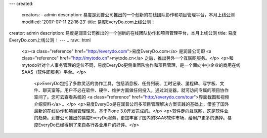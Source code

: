 ---
created:
  creators:
  - admin
  description: 易度是润普公司推出的一个创新的在线团队协作和项目管理平台，本月上线公测
  modified: '2007-07-11 22:16:23'
  title: 易度EveryDo.com上线公测！
creator: admin
description: 易度是润普公司推出的一个创新的在线团队协作和项目管理平台，本月上线公测
title: 易度EveryDo.com上线公测！
---
.. raw:: html
   
   <p><a class="reference" href="http://everydo.com">易度EveryDo.com</a> 是润普公司即 <a class="reference" href="http://mytodo.cn">mytodo.cn</a> 之后，推出另外一个互联网服务。</p>
   <p>和mytodo针对个人事务管理的定位不同，易度EveryDo更侧重团队协作和项目管理，是一个面向中小企业的商用在线SAAS（软件即服务）平台。</p>
        <p>EveryDo包括了多款灵活的协作工具，包括消息板、任务列表、工时记录、里程碑、写字板、文件、聊天室等。用户不必在软件、硬件、维护方面做任何投入，通过浏览器，就可访问专属的项目协作空间了。您可去查看系统的 <a class="reference" href="http://everydo.com/tour">界面截图和视频介绍资料</a> 。</p>
        <p>易度EveryDo是在润普公司多项目管理解决方案实践的基础上，借鉴了国外最新的在线协作和项目管理理念，基于Plone 3.0开发完成的。</p>
        <p>软件走向互联网，这是软件业的趋势。润普公司推出的易度EveryDo服务，更加丰富了国内的SAAS软件市场，给用户更多的选择。易度EveryDo已经得到了来自各行各业用户的好评。</p>
